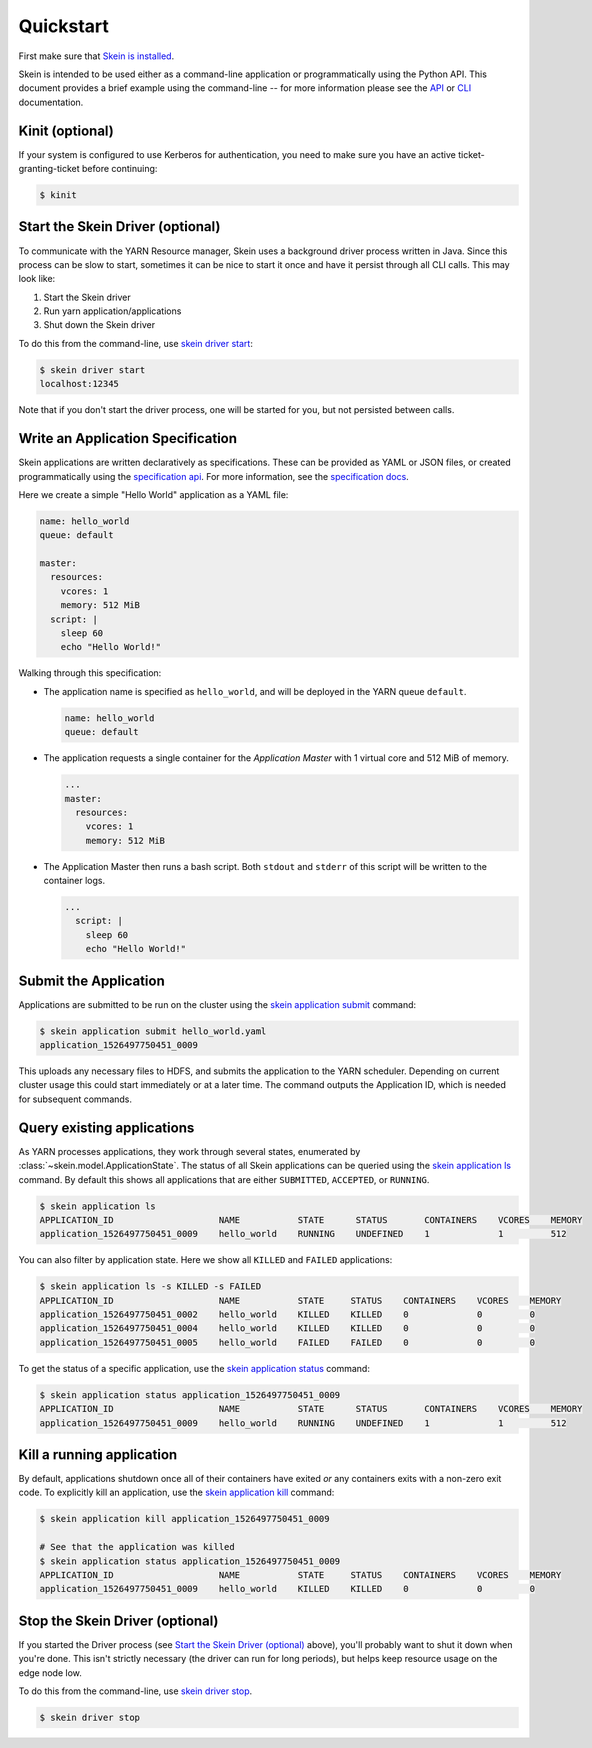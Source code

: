 Quickstart
==========

First make sure that `Skein is installed <index.html#installation>`__.

Skein is intended to be used either as a command-line application or
programmatically using the Python API. This document provides a brief example
using the command-line -- for more information please see the `API
<api.html>`__ or `CLI <cli.html>`__ documentation.


.. _quickstart-kinit:

Kinit (optional)
----------------

If your system is configured to use Kerberos for authentication, you need to
make sure you have an active ticket-granting-ticket before continuing:

.. code::

    $ kinit


.. _quickstart-skein-driver:


Start the Skein Driver (optional)
---------------------------------

To communicate with the YARN Resource manager, Skein uses a background driver
process written in Java. Since this process can be slow to start, sometimes it
can be nice to start it once and have it persist through all CLI calls. This
may look like:

1. Start the Skein driver
2. Run yarn application/applications
3. Shut down the Skein driver

To do this from the command-line, use `skein driver start
<cli.html#skein-driver-start>`__:

.. code::

    $ skein driver start
    localhost:12345

Note that if you don't start the driver process, one will be started for you,
but not persisted between calls.


Write an Application Specification
----------------------------------

Skein applications are written declaratively as specifications. These can be
provided as YAML or JSON files, or created programmatically using the
`specification api <api.html#application-specification>`__. For more
information, see the `specification docs <specification.html>`__.

Here we create a simple "Hello World" application as a YAML file:

.. code-block:: yaml

    name: hello_world
    queue: default

    master:
      resources:
        vcores: 1
        memory: 512 MiB
      script: |
        sleep 60
        echo "Hello World!"

Walking through this specification:

- The application name is specified as ``hello_world``, and will be deployed in
  the YARN queue ``default``.

  .. code-block:: yaml

     name: hello_world
     queue: default

- The application requests a single container for the *Application Master* with
  1 virtual core and 512 MiB of memory.

  .. code-block:: yaml

     ...
     master:
       resources:
         vcores: 1
         memory: 512 MiB

- The Application Master then runs a bash script. Both ``stdout`` and
  ``stderr`` of this script will be written to the container logs.

  .. code-block:: yaml

     ...
       script: |
         sleep 60
         echo "Hello World!"


Submit the Application
----------------------

Applications are submitted to be run on the cluster using the `skein
application submit <cli.html#skein-application-submit>`__ command:

.. code::

    $ skein application submit hello_world.yaml
    application_1526497750451_0009

This uploads any necessary files to HDFS, and submits the application to the
YARN scheduler. Depending on current cluster usage this could start immediately
or at a later time. The command outputs the Application ID, which is needed for
subsequent commands.


Query existing applications
---------------------------

As YARN processes applications, they work through several states, enumerated by
:class:`~skein.model.ApplicationState`. The status of all Skein applications
can be queried using the `skein application ls
<cli.html#skein-application-ls>`__ command. By default this shows all
applications that are either ``SUBMITTED``, ``ACCEPTED``, or ``RUNNING``.

.. code::

    $ skein application ls
    APPLICATION_ID                    NAME           STATE      STATUS       CONTAINERS    VCORES    MEMORY
    application_1526497750451_0009    hello_world    RUNNING    UNDEFINED    1             1         512

You can also filter by application state. Here we show all ``KILLED`` and ``FAILED`` applications:

.. code::

    $ skein application ls -s KILLED -s FAILED
    APPLICATION_ID                    NAME           STATE     STATUS    CONTAINERS    VCORES    MEMORY
    application_1526497750451_0002    hello_world    KILLED    KILLED    0             0         0
    application_1526497750451_0004    hello_world    KILLED    KILLED    0             0         0
    application_1526497750451_0005    hello_world    FAILED    FAILED    0             0         0

To get the status of a specific application, use the `skein application status
<cli.html#skein-application-status>`__ command:

.. code::

    $ skein application status application_1526497750451_0009
    APPLICATION_ID                    NAME           STATE      STATUS       CONTAINERS    VCORES    MEMORY
    application_1526497750451_0009    hello_world    RUNNING    UNDEFINED    1             1         512


Kill a running application
--------------------------

By default, applications shutdown once all of their containers have exited *or*
any containers exits with a non-zero exit code. To explicitly kill an
application, use the `skein application kill
<cli.html#skein-application-kill>`__ command:

.. code::

    $ skein application kill application_1526497750451_0009

    # See that the application was killed
    $ skein application status application_1526497750451_0009
    APPLICATION_ID                    NAME           STATE     STATUS    CONTAINERS    VCORES    MEMORY
    application_1526497750451_0009    hello_world    KILLED    KILLED    0             0         0


Stop the Skein Driver (optional)
--------------------------------

If you started the Driver process (see `Start the Skein Driver (optional)`_
above), you'll probably want to shut it down when you're done.  This isn't
strictly necessary (the driver can run for long periods), but helps keep
resource usage on the edge node low.

To do this from the command-line, use `skein driver stop
<cli.html#skein-driver-stop>`__.

.. code::

    $ skein driver stop
